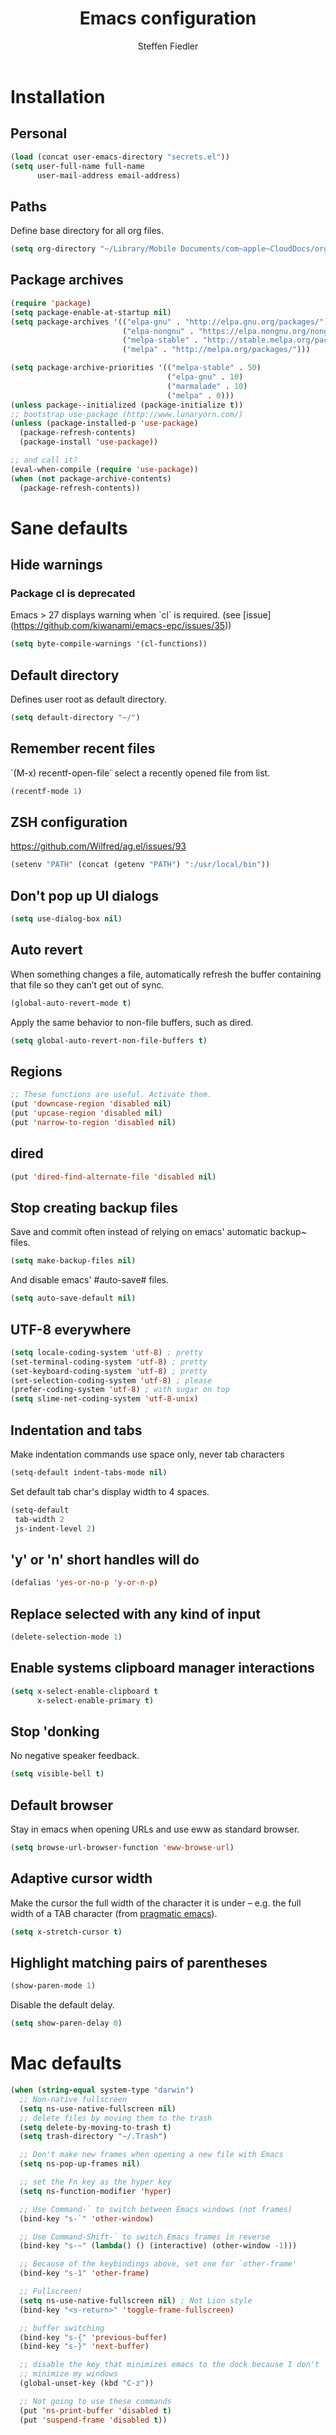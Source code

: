 #+TITLE: Emacs configuration
#+AUTHOR: Steffen Fiedler

* Installation

** Personal

#+BEGIN_SRC emacs-lisp
  (load (concat user-emacs-directory "secrets.el"))
  (setq user-full-name full-name
        user-mail-address email-address)
#+END_SRC

** Paths

Define base directory for all org files.

#+BEGIN_SRC emacs-lisp
  (setq org-directory "~/Library/Mobile Documents/com~apple~CloudDocs/org/")
#+END_SRC

** Package archives

#+BEGIN_SRC emacs-lisp
  (require 'package)
  (setq package-enable-at-startup nil)
  (setq package-archives '(("elpa-gnu" . "http://elpa.gnu.org/packages/")
                           ("elpa-nongnu" . "https://elpa.nongnu.org/nongnu/")
                           ("melpa-stable" . "http://stable.melpa.org/packages/")
                           ("melpa" . "http://melpa.org/packages/")))

  (setq package-archive-priorities '(("melpa-stable" . 50)
                                     ("elpa-gnu" . 10)
                                     ("marmalade" . 10)
                                     ("melpa" . 0)))
  (unless package--initialized (package-initialize t))
  ;; bootstrap use-package (http://www.lunaryorn.com/)
  (unless (package-installed-p 'use-package)
    (package-refresh-contents)
    (package-install 'use-package))
#+END_SRC

#+BEGIN_SRC emacs-lisp
  ;; and call it?
  (eval-when-compile (require 'use-package))
  (when (not package-archive-contents)
    (package-refresh-contents))
#+END_SRC
* Sane defaults

** Hide warnings

*** Package cl is deprecated

Emacs > 27 displays warning when `cl` is required. (see [issue](https://github.com/kiwanami/emacs-epc/issues/35))
#+BEGIN_SRC emacs-lisp
  (setq byte-compile-warnings '(cl-functions))
#+END_SRC

** Default directory

Defines user root as default directory.

#+BEGIN_SRC emacs-lisp
  (setq default-directory "~/")
#+END_SRC

** Remember recent files

`(M-x) recentf-open-file` select a recently opened file from list.

#+begin_src emacs-lisp
  (recentf-mode 1)
#+end_src

** ZSH configuration

https://github.com/Wilfred/ag.el/issues/93

#+BEGIN_SRC emacs-lisp
  (setenv "PATH" (concat (getenv "PATH") ":/usr/local/bin"))
#+END_SRC

** Don't pop up UI dialogs

#+begin_src emacs-lisp
  (setq use-dialog-box nil)
#+end_src

** Auto revert

When something changes a file, automatically refresh the buffer containing that file so they can’t get out of sync.

#+BEGIN_SRC emacs-lisp
  (global-auto-revert-mode t)
#+END_SRC

Apply the same behavior to non-file buffers, such as dired.

#+begin_src emacs-lisp
  (setq global-auto-revert-non-file-buffers t)
#+end_src

** Regions

#+BEGIN_SRC emacs-lisp
  ;; These functions are useful. Activate them.
  (put 'downcase-region 'disabled nil)
  (put 'upcase-region 'disabled nil)
  (put 'narrow-to-region 'disabled nil)
#+END_SRC

** dired

#+BEGIN_SRC emacs-lisp
  (put 'dired-find-alternate-file 'disabled nil)
#+END_SRC

** Stop creating backup files

Save and commit often instead of relying on emacs' automatic backup~ files.

#+BEGIN_SRC emacs-lisp
  (setq make-backup-files nil)
#+END_SRC

And disable emacs' #auto-save# files.

#+BEGIN_SRC emacs-lisp
  (setq auto-save-default nil)
#+END_SRC

** UTF-8 everywhere

#+BEGIN_SRC emacs-lisp
  (setq locale-coding-system 'utf-8) ; pretty
  (set-terminal-coding-system 'utf-8) ; pretty
  (set-keyboard-coding-system 'utf-8) ; pretty
  (set-selection-coding-system 'utf-8) ; please
  (prefer-coding-system 'utf-8) ; with sugar on top
  (setq slime-net-coding-system 'utf-8-unix)
#+END_SRC

** Indentation and tabs

Make indentation commands use space only, never tab characters

#+BEGIN_SRC emacs-lisp
  (setq-default indent-tabs-mode nil)
#+END_SRC

Set default tab char's display width to 4 spaces.

#+BEGIN_SRC emacs-lisp
  (setq-default
   tab-width 2
   js-indent-level 2)
#+END_SRC

** 'y' or 'n' short handles will do

#+BEGIN_SRC emacs-lisp
  (defalias 'yes-or-no-p 'y-or-n-p)
#+END_SRC

** Replace selected with any kind of input
#+BEGIN_SRC emacs-lisp
  (delete-selection-mode 1)
#+END_SRC
** Enable systems clipboard manager interactions
#+BEGIN_SRC emacs-lisp
  (setq x-select-enable-clipboard t
        x-select-enable-primary t)
#+END_SRC
** Stop 'donking
No negative speaker feedback.
#+BEGIN_SRC emacs-lisp
  (setq visible-bell t)
#+END_SRC
** Default browser
Stay in emacs when opening URLs and use eww as standard browser.
#+begin_src emacs-lisp
  (setq browse-url-browser-function 'eww-browse-url)
#+end_src
** Adaptive cursor width
Make the cursor the full width of the character it is under – e.g. the full width of a TAB character (from [[http://pragmaticemacs.com/emacs/adaptive-cursor-width/][pragmatic emacs]]).
#+BEGIN_SRC emacs-lisp
  (setq x-stretch-cursor t)
#+END_SRC
** Highlight matching pairs of parentheses
#+begin_src emacs-lisp
  (show-paren-mode 1)
#+end_src
Disable the default delay.
#+begin_src emacs-lisp
  (setq show-paren-delay 0)
#+end_src
* Mac defaults
#+BEGIN_SRC emacs-lisp
  (when (string-equal system-type "darwin")
    ;; Non-native fullscreen
    (setq ns-use-native-fullscreen nil)
    ;; delete files by moving them to the trash
    (setq delete-by-moving-to-trash t)
    (setq trash-directory "~/.Trash")

    ;; Don't make new frames when opening a new file with Emacs
    (setq ns-pop-up-frames nil)

    ;; set the Fn key as the hyper key
    (setq ns-function-modifier 'hyper)

    ;; Use Command-` to switch between Emacs windows (not frames)
    (bind-key "s-`" 'other-window)

    ;; Use Command-Shift-` to switch Emacs frames in reverse
    (bind-key "s-~" (lambda() () (interactive) (other-window -1)))

    ;; Because of the keybindings above, set one for `other-frame'
    (bind-key "s-1" 'other-frame)

    ;; Fullscreen!
    (setq ns-use-native-fullscreen nil) ; Not Lion style
    (bind-key "<s-return>" 'toggle-frame-fullscreen)

    ;; buffer switching
    (bind-key "s-{" 'previous-buffer)
    (bind-key "s-}" 'next-buffer)

    ;; disable the key that minimizes emacs to the dock because I don't
    ;; minimize my windows
    (global-unset-key (kbd "C-z"))

    ;; Not going to use these commands
    (put 'ns-print-buffer 'disabled t)
    (put 'suspend-frame 'disabled t))
#+END_SRC
* Navigating buffers
Switch to next window with `M-o` instead of `C-x o`.
#+BEGIN_SRC emacs-lisp
  (global-set-key (kbd "M-o") 'other-window)
#+END_SRC
* EasyPG encryption
#+BEGIN_SRC emacs-lisp
  (use-package epa-file
    :ensure nil
    :config
    (setq
     epa-file-enable t
     epa-file-encrypt-to email-address
     epa-file-select-keys nil
     epa-file-cache-passphrase-for-symmetric-encryption t
     epa-pinentry-mode 'loopback
     epg-gpg-program "gpg"
     epg-debug t)
    :custom
    (epa-file-select-keys 'silent))
#+END_SRC

Defining `epa-pinentry-mode 'loopback` enables the passphrase entering through minibuffer as pointed out by [[https://colinxy.github.io/software-installation/2016/09/24/emacs25-easypg-issue.html][colinxy]].

To encrypt any file with a public key associated for a receiver address, add the following line to the beginning of the file.

#+BEGIN_SRC txt
;; -*- epa-file-encrypt-to: ("me@domain.com") -*-
#+END_SRC

In case of an `.org` file use.

#+BEGIN_SRC txt
# -*- mode:org; epa-file-encrypt-to: ("me@domain.com") -*-
#+END_SRC

The passphrase will be cached depending on the configuration in `~/.gnupg/gpg-agent.conf`.

#+BEGIN_SRC txt
default-cache-ttl 600
max-cache-ttl 7200
#+END_SRC
* Fonts

Store the [[https://berkeleygraphics.com/typefaces/berkeley-mono/][Berkeley Mono]] Typeface in size 14 as symbol to use for any typeface decisions.

#+begin_src emacs-lisp
  (setq
   global-font "Berkeley Mono-16")
#+end_src

Set the overall font as general frame font.

#+BEGIN_SRC emacs-lisp
  (when (eq system-type 'darwin)
    (set-frame-font global-font)
    ;; Use Spotlight to search with M-x locate
    (setq locate-command "mdfind"))
#+END_SRC

And explicitly use the overall font in orgmode's blocks and tables.

#+begin_src emacs-lisp
  (set-face-attribute 'fixed-pitch nil :font global-font)
#+end_src

Avoid goofy serif fonts when rendering web content (shr, eww).

#+begin_src emacs-lisp
  (setq shr-use-fonts nil)
#+end_src
* Theme

Load custom themes from `themes/` folder.

#+begin_src emacs-lisp
  (add-to-list 'custom-theme-load-path "~/.emacs.d/themes")
#+end_src

** Modus
#+begin_src emacs-lisp
  (use-package modus-themes
    :ensure nil
    :init
    ;; All customizations go here
    (setq modus-themes-mixed-fonts nil
          modus-themes-syntax '(green-strings)
          modus-themes-mode-line '(borderless)
          modus-themes-org-blocks 'gray-background
          modus-themes-paren-match '(bold intense))
    (setq modus-themes-vivendi-color-overrides
          '((bg-main . "#111212")
            (fg-main . "#c2c2c2")))
    ;; Load theme of choice
    (load-theme 'modus-vivendi)
    :bind ("<f5>" . modus-themes-toggle))
#+end_src

* Avy

Package for jumping to visible text using a char-based decision tree.

#+BEGIN_SRC emacs-lisp
  (use-package avy
    :ensure t
    :pin melpa-stable
    :bind
    ("C-:" . avy-goto-char))
#+END_SRC
** Keys
| Binding | Description       |
|---------+-------------------|
| `C-:`   | Jump to character |
* Cider
#+BEGIN_SRC emacs-lisp
  (use-package cider
    :ensure t
    :pin melpa-stable
    :config
    (setq nrepl-use-ssh-fallback-for-remote-hosts t))
#+END_SRC
* Company
#+BEGIN_SRC emacs-lisp
  (use-package company
    :ensure t
    :defer t
    :config
    (setq
     company-tooltip-limit 10
     company-idle-delay 0.3
     company-echo-delay 0
     company-minimum-prefix-length 1
     company-require-match nil
     company-tooltip-flip-when-above t
     company-transformers '(company-sort-by-occurrence))
    :init (global-company-mode))
#+END_SRC

* Counsel
#+BEGIN_SRC emacs-lisp
  (use-package counsel
    :ensure t
    :pin melpa-stable
    :bind
    ("M-x" . counsel-M-x)
    ("C-x C-f" . counsel-find-file)
    ("C-c g" . counsel-git)
    ("C-x l" . counsel-locate)
    :config
    (define-key minibuffer-local-map (kbd "C-r") 'counsel-minibuffer-history))
#+END_SRC
* Csv

[csv-mode](https://elpa.gnu.org/packages/csv-mode.html)
#+BEGIN_SRC emacs-lisp
  (use-package csv-mode
    :ensure t
    :pin elpa-gnu
    :init
    (setq csv-separators '("," ";" "\t"))
    (add-to-list 'auto-mode-alist '("\\.[CcTt][Ss][Vv]\\'" . csv-mode)))
#+END_SRC
** Keys
| Binding   | Description                          |
|-----------+--------------------------------------|
| `C-c C-a` | Aligns column width to maximum width |
| `C-c C-u` | Undoes alignment, to source          |
* Docker

[docker.el](https://github.com/Silex/docker.el) supports docker containers, images, volumes, networks and docker-compose.

#+BEGIN_SRC emacs-lisp
  (use-package docker
    :ensure t
    :pin melpa
    :bind ("C-c d" . docker))
#+END_SRC

For editing 'Dockerfile' formats.

#+begin_src emacs-lisp
  (use-package dockerfile-mode
    :ensure t
    :pin melpa)
#+end_src

* Exec-path-from-shell
#+BEGIN_SRC emacs-lisp
  (use-package exec-path-from-shell
    :ensure t
    :pin melpa-stable)

  (when (memq window-system '(mac ns x))
    (exec-path-from-shell-initialize))
#+END_SRC
* Expand region
#+BEGIN_SRC emacs-lisp
  (use-package expand-region
    :ensure t
    :pin melpa-stable
    :bind ("C-=" . 'er/expand-region))
#+END_SRC

** Keys
| Binding   | Description |
|-----------+-------------|
| `C-=`     | expand      |
| `C-- C-=` | retract     |
* Gnuplot
Mainly to enable org-babel to execute [[http://www.gnuplot.info/][gnuplot]] blocks.
#+begin_src emacs-lisp
  (use-package gnuplot
    :ensure t
    :pin melpa-stable
    :config
    (setq gnuplot-progam "/usr/local/bin/gnuplot"))
#+end_src

| Binding   | Description    |
|-----------+----------------|
| `C-C C-c` | Compile buffer |
| `C-c C-b` | Run buffer     |
| `C-c C-r` | Run region     |
* Git changes indicator (diff-hl)

Package [[https://github.com/dgutov/diff-hl][diff-hl]] for highlighting uncommitted git changes.

#+begin_src emacs-lisp
  (use-package diff-hl
    :ensure t
    :pin melpa
    :init
    (add-hook 'prog-mode-hook #'diff-hl-mode)
    (add-hook 'org-mode-hook #'diff-hl-mode)
    (add-hook 'dired-mode-hook 'diff-hl-dired-mode)
    (add-hook 'magit-post-refresh-hook 'diff-hl-magit-post-refresh)
    :config
    (global-diff-hl-mode)
    ;; Optional configuration, e.g., for dired
    (add-hook 'dired-mode-hook 'diff-hl-dired-mode))
#+end_src

* Ivy
#+BEGIN_SRC emacs-lisp
  (use-package ivy
    :ensure t
    :pin melpa-stable
    :config
    (ivy-mode 1)
    (setq
     ivy-count-format " %d/%d "
     ivy-use-virtual-buffers t
     ivy-use-selectable-prompt t
     enable-recursive-minibuffers t
     projectile-completion-system 'ivy
     magit-completing-read-function 'ivy-completing-read)
    :bind
    (:map ivy-minibuffer-map
          ("<return>" . ivy-alt-done)))
#+END_SRC

* JavaScript
#+begin_src emacs-lisp
  (use-package js-mode
    :ensure nil
    :mode "\\.js\\'")
#+end_src

* ESLint
#+begin_src emacs-lisp
    (use-package eslint-rc
      :ensure t
      :pin melpa
      :hook
      ((typescript-mode . eslint-rc-mode)
       (js-mode . eslint-rc-mode)
       (web-mode . eslint-rc-mode)
       (svelte-mode . eslint-rc-mode))
      :config
      (setq
       eslint-rc-use-node-modules-bin t
       eslint-rc-use-eslintignore t
       eslint-rc-use-package-json t))
#+end_src
* Ledger
#+BEGIN_SRC emacs-lisp
  (use-package ledger-mode
    :ensure t
    :pin melpa
    :init
    (setq ledger-reconcile-default-commodity "€"))
#+END_SRC
** Keys
| Binding       | Description                                      |
|---------------+--------------------------------------------------|
| `M-n`         | Next entry                                       |
| `M-p`         | Previous entry                                   |
| `C-c C-s`     | Sort all of the transactions in a region by date |
| `C-c C-r`     | Star reconciliation                              |
| `C-c C-o C-r` | Run report                                       |
* Langauge server (Eglot)

#+begin_src emacs-lisp
  (use-package eglot
     :ensure nil
     :config
     (add-to-list 'eglot-server-programs
                  '(python-mode . ("pyright-langserver" "--stdio")))
     (add-to-list 'eglot-server-programs
                  '((typescript-mode) "typescript-language-server" "--stdio"))
     (add-to-list 'eglot-server-programs
                  '(svelte-mode . ("svelteserver" "--stdio")))
     :hook
     ((css-mode . eglot-ensure)
      (js-mode . eglot-ensure)
      (python-mode . eglot-ensure)
      (typescript-mode . eglot-ensure)))
#+end_src

* Magit
#+BEGIN_SRC emacs-lisp
  (use-package magit
    :ensure t
    :pin melpa-stable
    :config
    (setq magit-status-sections-hook
          '(magit-insert-status-headers
            magit-insert-merge-log
            magit-insert-rebase-sequence
            magit-insert-am-sequence
            magit-insert-sequencer-sequence
            magit-insert-bisect-output
            magit-insert-bisect-rest
            magit-insert-bisect-log
            magit-insert-untracked-files
            magit-insert-unstaged-changes
            magit-insert-staged-changes
            magit-insert-stashes
            magit-insert-unpulled-from-upstream
            magit-insert-unpulled-from-pushremote
            magit-insert-unpushed-to-upstream
            magit-insert-unpushed-to-pushremote
            magit-insert-recent-commits))
    (setq magit-log-section-commit-count 20)
    :bind ("C-x g" . magit-status))
#+END_SRC

* Markdown mode
#+BEGIN_SRC emacs-lisp
  (use-package markdown-mode
    :ensure t
    :pin melpa-stable
    :init
    (add-to-list 'auto-mode-alist '("\\.text\\'" . markdown-mode))
    (add-to-list 'auto-mode-alist '("\\.markdown\\'" . markdown-mode))
    (add-to-list 'auto-mode-alist '("\\.md\\'" . markdown-mode)))
#+END_SRC
* Notmuch
#+BEGIN_SRC emacs-lisp
  (use-package notmuch
    :ensure t
    :pin melpa-stable
    :bind ("C-c m" . notmuch)
    :init
    (setq notmuch-saved-searches
          (quote
           ((:name "inbox" :query "tag:inbox AND -tag:sent" :key "i" :sort-order newest-first)
            (:name "sent" :query "tag:sent" :key "t" :sort-order newest-first)
            (:name "drafts" :query "tag:draft" :key "d")
            (:name "all mail" :query "*" :key "a" :sort-order newest-first))
           ))
    )
#+END_SRC

#+BEGIN_SRC emacs-lisp
  (autoload 'notmuch "notmuch" "notmuch mail" t)
#+END_SRC
** Keys
| Binding | Description                                                           |
|---------+-----------------------------------------------------------------------|
| `C-c m` | Open notmuch globally                                                 |
| `q`     | Kill the current Notmuch buffer and return you to the previous buffer |
| `=`     | Refresh buffer (eg. to display newly indexed emails)                  |
| `m`     | New message.                                                          |
| `s`     | Search interface                                                      |
| `c i`   | Stash message ID                                                      |
* Nix
#+begin_src emacs-lisp
  (use-package nix-mode
    :ensure t
    :pin melpa
    :mode "\\.nix\\'")
#+end_src

* Olivetti
Minor mode for a nice writing environment that keeps the text in the middle of the window.
#+BEGIN_SRC emacs-lisp
  (use-package olivetti
    :ensure t
    :pin melpa-stable)
#+END_SRC

* Org
Org files for capturing.

#+BEGIN_SRC emacs-lisp
  (setq
   todo-file (expand-file-name "gtd.org" org-directory)
   media-file (expand-file-name "media.org" org-directory)
   memex-file (expand-file-name "memex.org" org-directory)
   quote-file (expand-file-name "quote.org" org-directory))
#+END_SRC

Org mode's [[https://orgmode.org/manual/Capture-templates.html][caputre templates]] will be automatically filled with a set of [[https://orgmode.org/manual/Template-expansion.html][expansions]].

Changing todo states will invoke the option to take notes and track timestamps depending on [[https://orgmode.org/org.html#Tracking-TODO-state-changes-1][configuration]] using `@` and `!` in keyword definitions.

#+BEGIN_SRC emacs-lisp
  ;; Agenda view
  (setq
   org-agenda-inhibit-startup t
   org-agenda-show-future-repeats nil
   org-agenda-prefer-last-repeat nil
   org-agenda-start-on-weekday nil
   org-agenda-skip-deadline-if-done t
   org-agenda-skip-scheduled-if-done t
   org-agenda-block-separator "")
#+END_SRC

#+BEGIN_SRC emacs-lisp
  (use-package org
    :ensure t
    :pin elpa-gnu
    :preface
    (defun org-copy-link-at-point ()
      "Extract the link location at point and put it on the killring."
      (interactive)
      (when (org-in-regexp org-bracket-link-regexp 1)
        (kill-new (org-link-unescape (org-match-string-no-properties 1)))))
    :init
    (setq
     ;; Never split heading on RET
     org-M-RET-may-split-line '((default . nil))
     ;; Insert a new heading at the end of the current subtree.
     org-insert-heading-respect-content t
     ;; basic logging when a certain TODO item was marked as done
     org-log-done 'time
     ;; Enable syntax highlighting in #+BEGIN_SRC sections.
     org-src-fontify-natively t
     ;; Add log/notebook entries into :LOGBOOK: drawer.
     org-log-into-drawer t
     org-export-coding-system 'utf-8
     org-default-notes-file todo-file
     org-agenda-files (list todo-file)
     calendar-week-start-day 1
     org-completion-use-ido t
     ;; Indent text lines that are not headlines are prefixed with
     ;; spaces to vertically align with the headline text.
     org-startup-indented t
     org-startup-truncated t
     ;; Turn off manual indentation
     org-adapt-indentation t
     org-indent-indentation-per-level 1
     ;; Deactivate ‘^’ and ‘_’ to be used to indicate super- and subscripts
     org-use-sub-superscripts nil
     ;; Enable refiling of subtree up to 2nd level
     org-refile-targets '((todo-file :maxlevel . 2))
     ;; Use node names instead of their path
     org-refile-use-outline-path nil
     ;; Allow `a.`, `A.`, `a)` and `A)` list style
     org-list-allow-alphabetical t
     ;; Don’t ask every time when executing a code block.
     org-confirm-babel-evaluate nil
     org-src-tab-acts-natively t
     ;; enable rendering of pretty symbols in org buffers by default
     org-pretty-entities t)
    ;; Sync Google Calendar
    ;;(add-hook 'org-agenda-mode-hook (lambda () (org-gcal-fetch) ))
    ;;(add-hook 'org-capture-after-finalize-hook (lambda () (org-gcal-fetch) ))
    (setq org-capture-templates
          '(("t" "Todo" entry
             (file+headline todo-file "Inbox")
             "* TODO %^{Title}\n:LOGBOOK:\n- Added: %U\n:END:\n:PROPERTIES:\n:URL: %^{URL}\n:END:\n%?")
            ("f" "Todo from file" entry
             (file+headline todo-file "Inbox")
             "* TODO %^{Title}\n:PROPERTIES:\n- File: [[%F][%f]]\n:END:\n:LOGBOOK:\n- Added: %U\n:END:\n%?")
            ("r" "Toread article" entry
             (file+headline media-file "Reading")
             "* SOMEDAY %^{Title} :READING:\n:PROPERTIES:\n:SOURCE: %^{Source}\n:END:\n:LOGBOOK:\n- Added: %U\n:END:")
            ("b" "Toread book" entry
             (file+headline media-file "Reading")
             "* SOMEDAY %^{Title} :READING:\n:PROPERTIES:\n:AUTHOR: %^{Author}\n:SOURCE: %^{Source}\n:END:\n:LOGBOOK:\n- Added: %U\n:END:")
            ("m" "Memex" entry
             (file memex-file)
             "* %^{Title}\n%?")
            ("q" "Quote" entry
             (file quote-file)
             "* %^{Quote}\n:PROPERTIES:\:AUTHOR: %^{Author}\:SOURCE: %^{Source}\:PAGE: %^{Page}\:END:\:LOGBOOK:\n- Added: %U\n:END:")
            )
          )
    (setq org-todo-keywords
          '((sequence "TODO(t!)" "NEXT(n!)" "|" "DONE(d@/!)")
            (sequence "WAITING(w@)" "SOMEDAY(s!)" "|")
            (sequence "|" "CANCELLED(c@)"))
          )
    :config
    (setq
     org-display-inline-images t
     org-redisplay-inline-images t
     org-startup-with-inline-images "inlineimages")
    (add-hook 'org-babel-after-execute-hook 'org-display-inline-images 'append)
    :bind
    (("C-c a" . org-agenda)
     ("C-c c" . org-capture)
     ("C-c C-;" . org-copy-link-at-point)))
#+END_SRC

Since version 9.2 `<s TAB` does not trigger the `#+BEGIN_SRC` [block](https://orgmode.org/manual/Structure-Templates.html#FOOT148). The following fix is taken from an issue [disussion](https://github.com/syl20bnr/spacemacs/issues/11798#issuecomment-456754071).

#+BEGIN_SRC emacs-lisp
  (when (version<= "9.2" (org-version))
    (require 'org-tempo))
#+END_SRC

** Keys

|---------------+------------------------------------------------|
| Binding       | Description                                    |
|---------------+------------------------------------------------|
| `C-c c`       | Open capture menue to select template.         |
| `C-c '`       | Open babel block in separate pop-up buffer.    |
| `C-c C-x C-i` | Clock-in on selected task                      |
| `C-c C-x C-o` | Clock-out of selected task                     |
| `C-u C-c C-s` | Unschedule agenda item                         |
| `C-u C-c C-d` | Undealine agenda item                          |
| `C-c C-w`     | Refile (move) subtree to new location          |
| `C-c M-w`     | Copy and refile (move) subtree to new location |
| `C-c C-x C-w` | Delete subtree and its contents                |
| `C-c C-x C-y` | Yank subtree and its contents                  |
| `r`           | Refresh agenda view                            |
| `C-c C-,`     | Add structural block #+BEGIN_... #+END_...     |
| `C-c o`       | Follow link at cursor position                 |
| `C-c C-x C-a` | Archive subtree                                |
| `C-c C-l`     | Insert a link                                  |
| `C-c C-o`     | Open link at point                             |
| `C-c C-t`     | Change status                                  |
| `C-c C-d`     | Toggle status                                  |
| `C-x n s`     | Narrow to task entry at cursor                 |
| `C-x n w`     | Return from narrow view (widen)                |

** Snippets

To render todays time tracking stats recorded using clock-in and clock-out.

#+BEGIN_SRC org
  ,#+BEGIN: clocktable :scope file :maxlevel 2 :block today
  ,#+END:
#+END_SRC

* Org Babel
#+BEGIN_SRC emacs-lisp
  (org-babel-do-load-languages
   'org-babel-load-languages
   '((dot . t)
     (clojure . t)
     (emacs-lisp . t)
     (gnuplot . t)
     (latex . t)
     (ledger . t)
     (js . t)
     (python . t)
     (shell . t)
     (typescript . t)))
#+END_SRC

#+begin_src emacs-lisp
  (use-package ob-http
    :after (org)
    :ensure t
    :pin melpa)
#+end_src

#+begin_src emacs-lisp
  (use-package ob-typescript
    :after (org)
    :ensure t
    :pin melpa)
#+end_src

* Org contrib

List of org-mode contributions such as `ob-ledger`.

#+begin_src emacs-lisp
  (use-package org-contrib
    :ensure t
    :pin elpa-nongnu)
#+end_src

* Org roam
#+begin_src emacs-lisp
  (use-package org-roam
    :ensure t
    :pin melpa
    :hook
    (after-init . org-roam-mode)
    :init
    (setq
     org-roam-v2-ack t
     find-file-visit-truename t
     org-roam-directory (expand-file-name "roam/" org-directory)
     org-roam-dailies-directory (expand-file-name "roam/daily/" org-directory)
     org-roam-db-location (expand-file-name "roam/roam.sqlite" org-directory))
    :bind
    (("C-c n g" . org-roam-graph)
     ("C-c n t" . org-roam-tag-add)
     ("C-c n a" . org-roam-alias-add)
     ("C-c n f" . org-roam-node-find)
     ("C-c n l" . org-roam-buffer-toggle)
     ("C-c n i" . org-roam-node-insert)
     ("C-c n I" . org-roam-node-insert-immediate)
     ("C-c n d n" . org-roam-dailies-capture-today)
     ("C-c n d y" . org-roam-dailies-capture-yesterday)
     ("C-c n d t" . org-roam-dailies-capture-tomorrow)
     ("C-c n d d" . org-roam-dailies-capture-date)
     ("C-c n d f" . org-roam-dailies-goto-date)
     :map org-mode-map
     ("C-M-i" . completion-at-point))
    :config
    (setq
     org-roam-capture-templates
     '(("d" "default" plain "%?"
        :if-new (file+head "memex/${slug}.org"
                           "#+TITLE: ${title}\n#+ROAM_KEY: memex.${slug}\n#+ROAM_ALIAS: \n\n")
        :unnarrowed t)
       ("f" "fleet" plain "%?"
        :if-new (file+head "fleets/%<%Y%m%d%H%M%S>-${slug}.org"
                           "#+TITLE: ${title}\n\n")
        :unnarrowed t)
       ("m" "media" plain "%?"
        :if-new (file+head "memex/${slug}.org"
                           "#+TITLE: ${title}\n#+ROAM_KEY: media.${slug} \n#+ROAM_ALIAS: \n\n#+AUTHOR: \n#+DATE: \n#+TAGS: \n#+URL: \n\n")
        :unnarrowed t)
       ("n" "note" plain "%?"
        :if-new (file+head "notes/%<%Y%m%d%H%M%S>-${slug}.org"
                           "#+TITLE: ${title}\n#+ROAM_KEY: note.${slug}\n#+ROAM_ALIAS:\n\n#+AUTHOR: Steffen Fiedler\n#+DATE: %U\n\n")
        :unnarrowed t))
     org-roam-dailies-capture-templates
     '(("d" "default" entry
        "* %?"
        :target (file+head "%<%Y-%m-%d>.org"
                           "#+title: %<%Y-%m-%d>\n"))))
    (org-roam-db-autosync-mode))
#+end_src

** Keys

|-----------+--------------------------|
| Binding   | Description              |
|-----------+--------------------------|
| `C-c n i` | Insert (and create) node |
| `C-c n f` | Find node                |

* ox-gfm

Markdown exporter for org.

#+begin_src emacs-lisp
  (use-package ox-gfm
    :ensure t
    :pin melpa)
#+end_src

* Smartparens

Key mapping taken from https://ebzzry.com/en/emacs-pairs/.

#+BEGIN_SRC emacs-lisp
  (use-package smartparens
    :ensure t
    :pin melpa-stable
    :config
    (progn (show-smartparens-global-mode t))
    :bind
    (("C-M-a" . sp-beginning-of-sexp)
     ("C-M-e" . sp-end-of-sexp)

     ("C-<down>" . sp-down-sexp)
     ("C-<up>"   . sp-up-sexp)
     ("M-<down>" . sp-backward-down-sexp)
     ("M-<up>"   . sp-backward-up-sexp)

     ("C-M-f" . sp-forward-sexp)
     ("C-M-b" . sp-backward-sexp)

     ("C-M-n" . sp-next-sexp)
     ("C-M-p" . sp-previous-sexp)

     ("C-S-f" . sp-forward-symbol)
     ("C-S-b" . sp-backward-symbol)

     ("C-<right>" . sp-forward-slurp-sexp)
     ("M-<right>" . sp-forward-barf-sexp)
     ("C-<left>"  . sp-backward-slurp-sexp)
     ("M-<left>"  . sp-backward-barf-sexp)

     ("C-M-t" . sp-transpose-sexp)
     ("C-M-k" . sp-kill-sexp)
     ("C-k"   . sp-kill-hybrid-sexp)
     ("M-k"   . sp-backward-kill-sexp)
     ("C-M-w" . sp-copy-sexp)
     ("C-M-d" . delete-sexp)

     ("M-<backspace>" . backward-kill-word)
     ("C-<backspace>" . sp-backward-kill-word)

     ("M-[" . sp-backward-unwrap-sexp)
     ("M-]" . sp-unwrap-sexp)

     ("C-x C-t" . sp-transpose-hybrid-sexp)

     ("C-c ("  . wrap-with-parens)
     ("C-c ["  . wrap-with-brackets)
     ("C-c {"  . wrap-with-braces)
     ("C-c '"  . wrap-with-single-quotes)
     ("C-c \"" . wrap-with-double-quotes)
     ("C-c _"  . wrap-with-underscores)
     ("C-c `"  . wrap-with-back-quotes)))

  (add-hook 'org-mode-hook 'turn-on-smartparens-strict-mode)
  (add-hook 'prog-mode-hook 'turn-on-smartparens-strict-mode)
  (add-hook 'markdown-mode-hook 'turn-on-smartparens-strict-mode)
#+END_SRC

* Projectile
#+BEGIN_SRC emacs-lisp
  (use-package projectile
    :diminish projectile-mode
    :ensure t
    :pin melpa-stable
    :config
    (projectile-global-mode)
    :bind-keymap
    (("C-c p" . projectile-command-map)))
#+END_SRC

* Spell checking

There is an issue with emacs accessing nix-managed aspell dictionaries. Therefore, we've to set the following env variable manually.

#+begin_src emacs-lisp
  (setenv "ASPELL_CONF"
          "dict-dir /nix/store/08nk2825349p9kwpznffh46dqvjlay8w-aspell-dict-en-2020.12.07-0/lib/aspell")
#+end_src

Run the following cmd to locate it.

#+begin_src shell
  find /nix/store -type f -name "en_US.multi" 2>/dev/null
#+end_src

Finally, config ispell with aspell.

#+begin_src emacs-lisp
  (setq ispell-program-name "aspell")
  (setq ispell-dictionary "en_US")
#+end_src

** Keys

| Binding   | Description            |
|-----------+------------------------|
| `C-c p p` | Jump to/select project |

* Python
#+BEGIN_SRC emacs-lisp
  (use-package python
    :ensure nil
    :mode ("\\.py\\'" . python-mode)
    :config
    (setq python-indent-offset 2)
    (setq python-shell-interpreter "python3")
    (setenv "PYTHONIOENCODING" "utf-8")
    (setenv "LANG" "en_US.UTF-8"))
#+END_SRC

* Rainbow delimiters
#+BEGIN_SRC emacs-lisp
  (use-package rainbow-delimiters
    :ensure t
    :pin melpa-stable
    :config
    (add-hook 'prog-mode-hook #'rainbow-delimiters-mode))
#+END_SRC
* Restclient
#+BEGIN_SRC emacs-lisp
  (use-package restclient
    :ensure t
    :pin melpa
    :mode (("\\.http\\'" . restclient-mode))
    :bind (:map restclient-mode-map
                ("C-c C-f" . json-mode-beautify)))
#+END_SRC
* SMEX
#+BEGIN_SRC emacs-lisp
  (use-package smex
    :ensure t
    :pin melpa-stable)
#+END_SRC
* Svelte
#+BEGIN_SRC emacs-lisp
  (use-package svelte-mode
    :ensure t
    :pin melpa
    :mode "\\.svelte\\'"
    :config
    (add-hook 'svelte-mode-hook 'eglot-ensure))
#+END_SRC
* Swiper
#+BEGIN_SRC emacs-lisp
  (use-package swiper
    :ensure t
    :pin melpa-stable
    :bind
    ("\C-s" . swiper)
    ("C-c C-r" . ivy-resume))
#+END_SRC
* Typescript
#+begin_src emacs-lisp
  (use-package typescript-mode
    :ensure t
    :pin melpa-stable
    :mode (".ts$")
    :config
    (setq typescript-indent-level 2))
#+end_src
* Tide
#+begin_src emacs-lisp
  (use-package tide
    :ensure t
    :pin melpa
    :after (typescript-mode company flycheck)
    :hook ((typescript-mode . tide-setup)
           (typescript-mode . tide-hl-identifier-mode)
           (before-save . tide-format-before-save)))
#+end_src
* Web mode
Prefere `web-mode` over `js-mode`.
#+begin_src emacs-lisp
  (use-package web-mode
    :ensure t
    :pin melpa-stable
    :mode
    (".css$"
     ".html$"
     ".tsx$")
    :config
    (setq
     web-mode-markup-indent-offset 2
     web-mode-css-indent-offset 2
     web-mode-code-indent-offset 2
     web-mode-enable-current-element-highlight t))
#+end_src
* Which key
[Which key](https://github.com/justbur/emacs-which-key) displays the key bindings following the currently entered incomplete command in a popup.
#+begin_src emacs-lisp
  (use-package which-key
    :ensure t
    :pin melpa-stable
    :defer 0
    :diminish which-key-mode
    :config
    (which-key-mode)
    (setq which-key-idle-delay 1))
#+end_src
* Writing
** Special characters
| Binding   | Descirption |
|-----------+-------------|
| C-x 8 " o | ö           |
| C-x 8 " u | ü           |
| C-x 8 " U | Ü           |
| C-x 8 " s | ß           |
** Single space after periods
#+BEGIN_SRC emacs-lisp
  (setq sentence-end-double-space nil)
#+END_SRC
** Remove dangling whitespaces
When saving delete all trailing whitespaces.
#+BEGIN_SRC emacs-lisp
  (add-hook 'write-file-hooks 'delete-trailing-whitespace)
#+END_SRC
* Yaml
#+begin_src emacs-lisp
  (use-package yaml-mode
    :ensure t
    :pin melpa
    :mode ".yaml$")
#+end_src
* Writegood
Write clearly, easy to read, consice with the help of [[http://bnbeckwith.com/code/writegood-mode.html][writegood-mode]]. Inspired by [[https://matt.might.net/articles/shell-scripts-for-passive-voice-weasel-words-duplicates/][Matt Might's]] bash scripts.

Avoid common mistakes:
- Weasel Words
- Passive Voice
- Duplicated Words

#+begin_src emacs-lisp
  (use-package writegood-mode
    :ensure t
    :pin melpa
    :bind
    ("C-c g" . writegood-mode)
    ("C-c C-g g" . writegood-grade-level)
    ("C-c C-g e" . writegood-reading-ease))
#+end_src

| Binding | Description           |
|---------+-----------------------|
| `C-c g` | Toggle writegood-mode |
